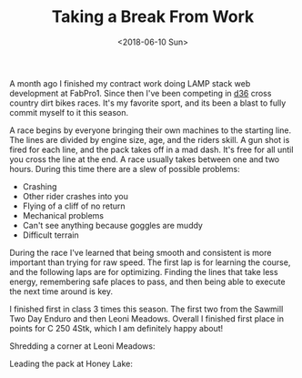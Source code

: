 #+title: Taking a Break From Work
#+date: <2018-06-10 Sun>
#+BEGIN_EXPORT html
<script>
const postNum = 1;
</script>
#+END_EXPORT

A month ago I finished my contract work doing LAMP stack web
development at FabPro1.  Since then I've been competing in [[http://ama-d36.org][d36]] cross
country dirt bikes races.  It's my favorite sport, and its been a
blast to fully commit myself to it this season.

A race begins by everyone bringing their own machines to the starting
line. The lines are divided by engine size, age, and the riders skill.
A gun shot is fired for each line, and the pack takes off in a mad
dash. It's free for all until you cross the line at the end. A race
usually takes between one and two hours.  During this time there are a
slew of possible problems:

+ Crashing
+ Other rider crashes into you
+ Flying of a cliff of no return
+ Mechanical problems
+ Can't see anything because goggles are muddy
+ Difficult terrain

During the race I've learned that being smooth and consistent is more
important than trying for raw speed. The first lap is for learning the
course, and the following laps are for optimizing. Finding the lines
that take less energy, remembering safe places to pass, and then being
able to execute the next time around is key.

I finished first in class 3 times this season. The first two from the
Sawmill Two Day Enduro and then Leoni Meadows.  Overall I finished
first place in points for C 250 4Stk, which I am definitely happy
about!

Shredding a corner at Leoni Meadows:
[[file:../../images/leoni-meadows.jpg]]

Leading the pack at Honey Lake:
[[file:../../images/honey-lake.jpg]]
